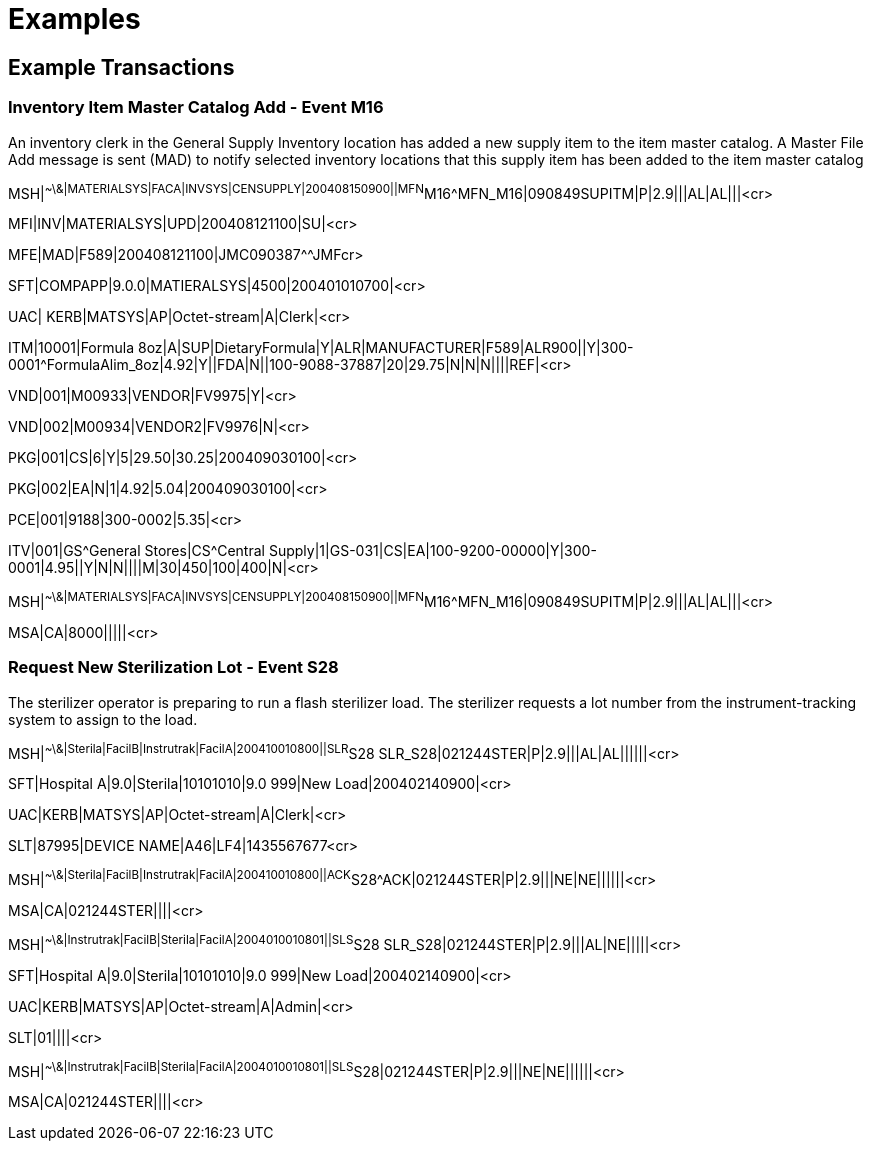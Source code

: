 = Examples
:render_as: Level4
:v291_section: 17.10+

== Example Transactions

=== Inventory Item Master Catalog Add - Event M16

An inventory clerk in the General Supply Inventory location has added a new supply item to the item master catalog. A Master File Add message is sent (MAD) to notify selected inventory locations that this supply item has been added to the item master catalog

MSH|^~\&|MATERIALSYS|FACA|INVSYS|CENSUPPLY|200408150900||MFN^M16^MFN_M16|090849SUPITM|P|2.9|||AL|AL|||<cr>

MFI|INV|MATERIALSYS|UPD|200408121100|SU|<cr>

MFE|MAD|F589|200408121100|JMC090387^^JMFcr>

SFT|COMPAPP|9.0.0|MATIERALSYS|4500|200401010700|<cr>

UAC| KERB|MATSYS|AP|Octet-stream|A|Clerk|<cr>

ITM|10001|Formula 8oz|A|SUP|DietaryFormula|Y|ALR|MANUFACTURER|F589|ALR900||Y|300-0001^FormulaAlim_8oz|4.92|Y||FDA|N||100-9088-37887|20|29.75|N|N|N||||REF|<cr>

VND|001|M00933|VENDOR|FV9975|Y|<cr>

VND|002|M00934|VENDOR2|FV9976|N|<cr>

PKG|001|CS|6|Y|5|29.50|30.25|200409030100|<cr>

PKG|002|EA|N|1|4.92|5.04|200409030100|<cr>

PCE|001|9188|300-0002|5.35|<cr>

ITV|001|GS^General Stores|CS^Central Supply|1|GS-031|CS|EA|100-9200-00000|Y|300-0001|4.95||Y|N|N||||M|30|450|100|400|N|<cr>

MSH|^~\&|MATERIALSYS|FACA|INVSYS|CENSUPPLY|200408150900||MFN^M16^MFN_M16|090849SUPITM|P|2.9|||AL|AL|||<cr>

MSA|CA|8000|||||<cr>

=== Request New Sterilization Lot - Event S28

The sterilizer operator is preparing to run a flash sterilizer load. The sterilizer requests a lot number from the instrument-tracking system to assign to the load.

MSH|^~\&|Sterila|FacilB|Instrutrak|FacilA|200410010800||SLR^S28 SLR_S28|021244STER|P|2.9|||AL|AL||||||<cr>

SFT|Hospital A|9.0|Sterila|10101010|9.0 999|New Load|200402140900|<cr>

UAC|KERB|MATSYS|AP|Octet-stream|A|Clerk|<cr>

SLT|87995|DEVICE NAME|A46|LF4|1435567677<cr>

MSH|^~\&|Sterila|FacilB|Instrutrak|FacilA|200410010800||ACK^S28^ACK|021244STER|P|2.9|||NE|NE||||||<cr>

MSA|CA|021244STER||||<cr>

MSH|^~\&|Instrutrak|FacilB|Sterila|FacilA|2004010010801||SLS^S28 SLR_S28|021244STER|P|2.9|||AL|NE|||||<cr>

SFT|Hospital A|9.0|Sterila|10101010|9.0 999|New Load|200402140900|<cr>

UAC|KERB|MATSYS|AP|Octet-stream|A|Admin|<cr>

SLT|01||||<cr>

MSH|^~\&|Instrutrak|FacilB|Sterila|FacilA|2004010010801||SLS^S28|021244STER|P|2.9|||NE|NE||||||<cr>

MSA|CA|021244STER||||<cr>

